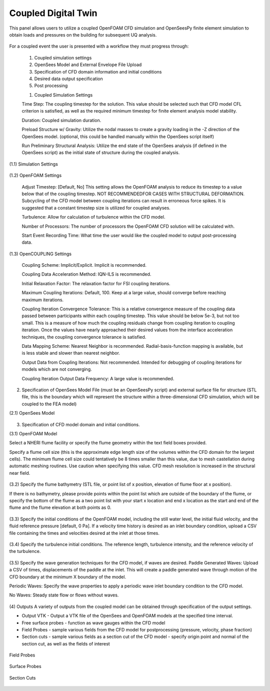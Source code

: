 Coupled Digital Twin
--------------------

This panel allows users to utilize a coupled OpenFOAM CFD simulation and OpenSeesPy finite element simulation to obtain loads and pressures on the building for subsequent UQ analysis.

.. figure:: coupled/Coupled.png
   :align: center
   :figclass: align-center
    Coupled Event Panel

 
For a coupled event the user is presented with a workflow they must progress through:

            (1) Coupled simulation settings
            (2) OpenSees Model and External Envelope File Upload
            (3) Specification of CFD domain information and initial conditions
            (4) Desired data output specification
            (5) Post processing


            (1) Coupled Simulation Settings

            Time Step: The coupling timestep for the solution. This value should be selected such that CFD model CFL criterion is satisfied, as well as the required minimum timestep for finite element analysis model stability.

            Duration: Coupled simulation duration.

            Preload Structure w/ Gravity: Utilize the nodal masses to create a gravity loading in the -Z direction of the OpenSees model. (optional, this could be handled manually within the OpenSees script itself)

            Run Preliminary Structural Analysis: Utilize the end state of the OpenSees analysis (if defined in the OpenSees script) as the initial state of structure during the coupled analysis.

(1.1) Simulation Settings


.. figure:: coupled/Settings.png
   :align: center
   :figclass: align-center
    Settings


(1.2) OpenFOAM Settings

   Adjust Timestep: [Default, No] This setting allows the OpenFOAM analysis to reduce its timestep to a value below that of the coupling timestep. NOT RECOMMENDEDFOR CASES WITH STRUCTURAL DEFORMATION. Subcycling of the CFD model between coupling iterations can result in erroneous force spikes. It is suggested that a constant timestep size is utilized for coupled analyses.


   Turbulence: Allow for calculation of turbulence within the CFD model.


   Number of Processors: The number of processors the OpenFOAM CFD solution will be calculated with.


   Start Event Recording Time: What time the user would like the coupled model to output post-processing data.


(1.3) OpenCOUPLING Settings

   Coupling Scheme: Implicit/Explicit. Implicit is recommended.


   Coupling Data Acceleration Method: IQN-ILS is recommended.


   Initial Relaxation Factor: The relaxation factor for FSI coupling iterations.


   Maximum Coupling Iterations: Default, 100. Keep at a large value, should converge before reaching maximum iterations.


   Coupling Iteration Convergence Tolerance: This is a relative convergence measure of the coupling data passed between participants within each coupling timestep. This value should be below 5e-3, but not too small. This is a measure of how much the coupling residuals change from coupling iteration to coupling iteration. Once the values have nearly approached their desired values from the interface acceleration techniques, the coupling convergence tolerance is satisfied.


   Data Mapping Scheme: Nearest Neighbor is recommended. Radial-basis-function mapping is available, but is less stable and slower than nearest neighbor.


   Output Data from Coupling Iterations: Not recommended. Intended for debugging of coupling iterations for models which are not converging.


   Coupling Iteration Output Data Frequency: A large value is recommended.


(2) Specification of OpenSees Model File (must be an OpenSeesPy script) and external surface file for structure (STL file, this is the boundary which will represent the structure within a three-dimensional CFD simulation, which will be coupled to the FEA model)


(2.1) OpenSees Model


.. figure:: coupled/OpenSees.png 
   :align: center
   :figclass: align-center
    OpenSees

 
(3) Specification of CFD model domain and initial conditions.

                                                                                    
(3.1) OpenFOAM Model

Select a NHERI flume facility or specify the flume geometry within the text field boxes provided.
                                                                                                                                                                           
Specify a flume cell size (this is the approximate edge length size of the volumes within the CFD domain for the largest cells). The minimum flume cell size could tentatively be 8 times smaller than this value, due to mesh castellation during automatic meshing routines. Use caution when specifying this value. CFD mesh resolution is increased in the structural near field.



.. figure:: coupled/OpenFOAM.png
   :align: center
   :figclass: align-center
    OpenFOAM

   
(3.2) Specify the flume bathymetry (STL file, or point list of x position, elevation of flume floor at x position).

If there is no bathymetry, please provide points within the point list which are outside of the boundary of the flume, or specify the bottom of the flume as a two point list with your start x location and end x location as the start and end of the flume and the flume elevation at both points as 0.


.. figure:: coupled/bathymetryOF.png
   :align: center
   :figclass: align-center
    Bathymetry

                                                                                                                              
(3.3) Specify the initial conditions of the OpenFOAM model, including the still water level, the initial fluid velocity, and the fluid reference pressure [default, 0 Pa]. If a velocity time history is desired as an inlet boundary condition, upload a CSV file containing the times and velocities desired at the inlet at those times.
                                                                                                                                                                                                                                       
.. figure:: coupled/initialOF.png
    :align: center
    :figclass: align-center
     Initial Conditions


(3.4) Specify the turbulence initial conditions. The reference length, turbulence intensity, and the reference velocity of the turbulence.

.. figure:: coupled/turbulanceOF.png
    :align: center
    :figclass: align-center
     Turbulence 

                                                                                                                            
(3.5) Specify the wave generation techniques for the CFD model, if waves are desired.                                                                                                                                                                                                                            
Paddle Generated Waves: Upload a CSV of times, displacements of the paddle at the inlet. This will create a paddle generated wave through motion of the CFD boundary at the minimum X boundary of the model.

                                                                                                                                                                                                                            
Periodic Waves: Specify the wave properties to apply a periodic wave inlet boundary condition to the CFD model.
                                                                                                                                                                                                                           
No Waves: Steady state flow or flows without waves.

.. figure:: coupled/waveOF.png
    :align: center
    :figclass: align-center
     Wave Generation 


(4) Outputs                                                                                                                                                                                                                                                                                                                                                                                                                                                                                                            
A variety of outputs from the coupled model can be obtained through specification of the output settings.
 
- Output VTK - Output a VTK file of the OpenSees and OpenFOAM models at the specified time interval.

- Free surface probes - function as wave gauges within the CFD model

- Field Probes - sample various fields from the CFD model for postprocessing (pressure, velocity, phase fraction)
  
- Section cuts - sample various fields as a section cut of the CFD model - specify origin point and normal of the section cut, as well as the fields of interest

.. figure:: coupled/Outputs.png
   :align: center
   :figclass: align-center
    Outputs
   

Field Probes

.. figure:: coupled/OutputFieldProbes.png
   :align: center
   :figclass: align-center
    Field Probes


Surface Probes  

.. figure:: coupled/OutputSuraceProbes.png 
   :align: center
   :figclass: align-center
    Surface Probes

Section Cuts 

.. figure:: coupled/OutputCuts.png
   :align: center
   :figclass: align-center
    Section Cuts

